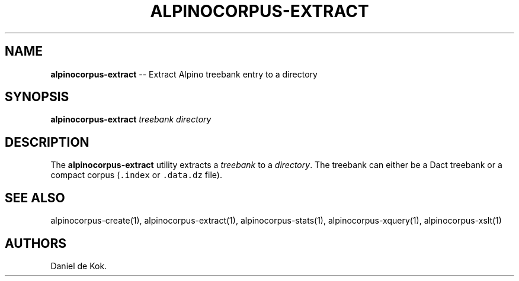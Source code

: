 .\" Automatically generated by Pandoc 1.17.0.3
.\"
.TH "ALPINOCORPUS\-EXTRACT" "1" "Jul 6, 2016" "" ""
.hy
.SH NAME
.PP
\f[B]alpinocorpus\-extract\f[] \-\- Extract Alpino treebank entry to a
directory
.SH SYNOPSIS
.PP
\f[B]alpinocorpus\-extract\f[] \f[I]treebank\f[] \f[I]directory\f[]
.SH DESCRIPTION
.PP
The \f[B]alpinocorpus\-extract\f[] utility extracts a \f[I]treebank\f[]
to a \f[I]directory\f[].
The treebank can either be a Dact treebank or a compact corpus
(\f[C]\&.index\f[] or \f[C]\&.data.dz\f[] file).
.SH SEE ALSO
.PP
alpinocorpus\-create(1), alpinocorpus\-extract(1),
alpinocorpus\-stats(1), alpinocorpus\-xquery(1), alpinocorpus\-xslt(1)
.SH AUTHORS
Daniel de Kok.
